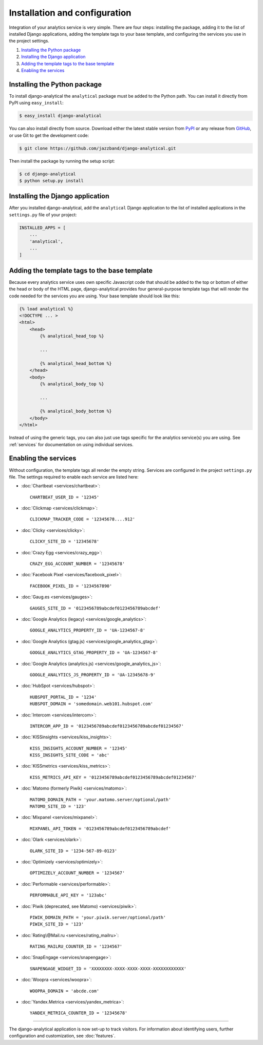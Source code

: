 ==============================
Installation and configuration
==============================

Integration of your analytics service is very simple.  There are four
steps: installing the package, adding it to the list of installed Django
applications, adding the template tags to your base template, and
configuring the services you use in the project settings.

#. `Installing the Python package`_
#. `Installing the Django application`_
#. `Adding the template tags to the base template`_
#. `Enabling the services`_


.. _installing-the-package:

Installing the Python package
=============================

To install django-analytical the ``analytical`` package must be added to
the Python path.  You can install it directly from PyPI using
``easy_install``:

.. code-block:: bash

    $ easy_install django-analytical

You can also install directly from source.  Download either the latest
stable version from PyPI_ or any release from GitHub_, or use Git to
get the development code:

.. code-block:: bash

    $ git clone https://github.com/jazzband/django-analytical.git

.. _PyPI: http://pypi.python.org/pypi/django-analytical/
.. _GitHub: http://github.com/jazzband/django-analytical

Then install the package by running the setup script:

.. code-block:: bash

    $ cd django-analytical
    $ python setup.py install


.. _installing-the-application:

Installing the Django application
=================================

After you installed django-analytical, add the ``analytical`` Django
application to the list of installed applications in the ``settings.py``
file of your project:

.. code-block:: python

    INSTALLED_APPS = [
        ...
        'analytical',
        ...
    ]


.. _adding-the-template-tags:

Adding the template tags to the base template
=============================================

Because every analytics service uses own specific Javascript code that
should be added to the top or bottom of either the head or body of the
HTML page, django-analytical provides four general-purpose template tags
that will render the code needed for the services you are using.  Your
base template should look like this:

.. code-block:: django

    {% load analytical %}
    <!DOCTYPE ... >
    <html>
        <head>
            {% analytical_head_top %}

            ...

            {% analytical_head_bottom %}
        </head>
        <body>
            {% analytical_body_top %}

            ...

            {% analytical_body_bottom %}
        </body>
    </html>

Instead of using the generic tags, you can also just use tags specific
for the analytics service(s) you are using.  See :ref:`services` for
documentation on using individual services.


.. _enabling-services:

Enabling the services
=====================

Without configuration, the template tags all render the empty string.
Services are configured in the project ``settings.py`` file.  The
settings required to enable each service are listed here:

* :doc:`Chartbeat <services/chartbeat>`::

    CHARTBEAT_USER_ID = '12345'

* :doc:`Clickmap <services/clickmap>`::

    CLICKMAP_TRACKER_CODE = '12345678....912'

* :doc:`Clicky <services/clicky>`::

    CLICKY_SITE_ID = '12345678'

* :doc:`Crazy Egg <services/crazy_egg>`::

    CRAZY_EGG_ACCOUNT_NUMBER = '12345678'

* :doc:`Facebook Pixel <services/facebook_pixel>`::

    FACEBOOK_PIXEL_ID = '1234567890'

* :doc:`Gaug.es <services/gauges>`::

    GAUGES_SITE_ID = '0123456789abcdef0123456789abcdef'

* :doc:`Google Analytics (legacy) <services/google_analytics>`::

    GOOGLE_ANALYTICS_PROPERTY_ID = 'UA-1234567-8'

* :doc:`Google Analytics (gtag.js) <services/google_analytics_gtag>`::

    GOOGLE_ANALYTICS_GTAG_PROPERTY_ID = 'UA-1234567-8'

* :doc:`Google Analytics (analytics.js) <services/google_analytics_js>`::

    GOOGLE_ANALYTICS_JS_PROPERTY_ID = 'UA-12345678-9'

* :doc:`HubSpot <services/hubspot>`::

    HUBSPOT_PORTAL_ID = '1234'
    HUBSPOT_DOMAIN = 'somedomain.web101.hubspot.com'

* :doc:`Intercom <services/intercom>`::

    INTERCOM_APP_ID = '0123456789abcdef0123456789abcdef01234567'

* :doc:`KISSinsights <services/kiss_insights>`::

    KISS_INSIGHTS_ACCOUNT_NUMBER = '12345'
    KISS_INSIGHTS_SITE_CODE = 'abc'

* :doc:`KISSmetrics <services/kiss_metrics>`::

    KISS_METRICS_API_KEY = '0123456789abcdef0123456789abcdef01234567'

* :doc:`Matomo (formerly Piwik) <services/matomo>`::

    MATOMO_DOMAIN_PATH = 'your.matomo.server/optional/path'
    MATOMO_SITE_ID = '123'

* :doc:`Mixpanel <services/mixpanel>`::

    MIXPANEL_API_TOKEN = '0123456789abcdef0123456789abcdef'

* :doc:`Olark <services/olark>`::

    OLARK_SITE_ID = '1234-567-89-0123'

* :doc:`Optimizely <services/optimizely>`::

    OPTIMIZELY_ACCOUNT_NUMBER = '1234567'

* :doc:`Performable <services/performable>`::

    PERFORMABLE_API_KEY = '123abc'

* :doc:`Piwik (deprecated, see Matomo) <services/piwik>`::

    PIWIK_DOMAIN_PATH = 'your.piwik.server/optional/path'
    PIWIK_SITE_ID = '123'

* :doc:`Rating\@Mail.ru <services/rating_mailru>`::

    RATING_MAILRU_COUNTER_ID = '1234567'

* :doc:`SnapEngage <services/snapengage>`::

    SNAPENGAGE_WIDGET_ID = 'XXXXXXXX-XXXX-XXXX-XXXX-XXXXXXXXXXXX'

* :doc:`Woopra <services/woopra>`::

    WOOPRA_DOMAIN = 'abcde.com'

* :doc:`Yandex.Metrica <services/yandex_metrica>`::

    YANDEX_METRICA_COUNTER_ID = '12345678'

----

The django-analytical application is now set-up to track visitors.  For
information about identifying users, further configuration and
customization, see :doc:`features`.
